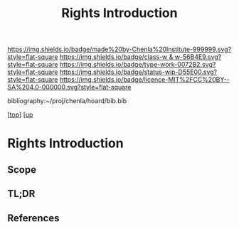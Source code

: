 #   -*- mode: org; fill-column: 60 -*-

#+TITLE: Rights Introduction
#+STARTUP: showall
#+TOC: headlines 4
#+PROPERTY: filename

[[https://img.shields.io/badge/made%20by-Chenla%20Institute-999999.svg?style=flat-square]] 
[[https://img.shields.io/badge/class-w & w-56B4E9.svg?style=flat-square]]
[[https://img.shields.io/badge/type-work-0072B2.svg?style=flat-square]]
[[https://img.shields.io/badge/status-wip-D55E00.svg?style=flat-square]]
[[https://img.shields.io/badge/licence-MIT%2FCC%20BY--SA%204.0-000000.svg?style=flat-square]]

bibliography:~/proj/chenla/hoard/bib.bib

[[[../../index.org][top]]] [[[../index.org][up]]

* Rights Introduction
:PROPERTIES:
:CUSTOM_ID:
:Name:     /home/deerpig/proj/chenla/warp/10/58/intro.org
:Created:  2018-05-06T11:13@Prek Leap (11.642600N-104.919210W)
:ID:       0e2fe418-4cd2-4e2d-9f62-f7f2e02aa17b
:VER:      578852088.229804269
:GEO:      48P-491193-1287029-15
:BXID:     proj:WYN8-4262
:Class:    primer
:Type:     work
:Status:   wip
:Licence:  MIT/CC BY-SA 4.0
:END:

** Scope
** TL;DR
** References



